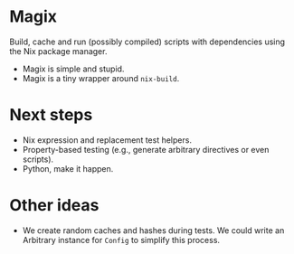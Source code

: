 * Magix
Build, cache and run (possibly compiled) scripts with dependencies using the Nix
package manager.

- Magix is simple and stupid.
- Magix is a tiny wrapper around =nix-build=.

* Next steps
- Nix expression and replacement test helpers.
- Property-based testing (e.g., generate arbitrary directives or even scripts).
- Python, make it happen.

* Other ideas
- We create random caches and hashes during tests. We could write an Arbitrary
  instance for =Config= to simplify this process.
